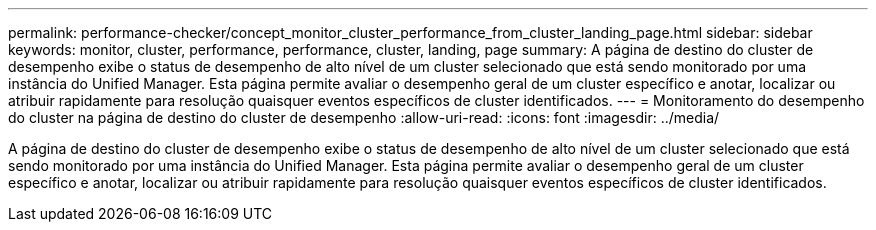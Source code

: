 ---
permalink: performance-checker/concept_monitor_cluster_performance_from_cluster_landing_page.html 
sidebar: sidebar 
keywords: monitor, cluster, performance, performance, cluster, landing, page 
summary: A página de destino do cluster de desempenho exibe o status de desempenho de alto nível de um cluster selecionado que está sendo monitorado por uma instância do Unified Manager. Esta página permite avaliar o desempenho geral de um cluster específico e anotar, localizar ou atribuir rapidamente para resolução quaisquer eventos específicos de cluster identificados. 
---
= Monitoramento do desempenho do cluster na página de destino do cluster de desempenho
:allow-uri-read: 
:icons: font
:imagesdir: ../media/


[role="lead"]
A página de destino do cluster de desempenho exibe o status de desempenho de alto nível de um cluster selecionado que está sendo monitorado por uma instância do Unified Manager. Esta página permite avaliar o desempenho geral de um cluster específico e anotar, localizar ou atribuir rapidamente para resolução quaisquer eventos específicos de cluster identificados.

